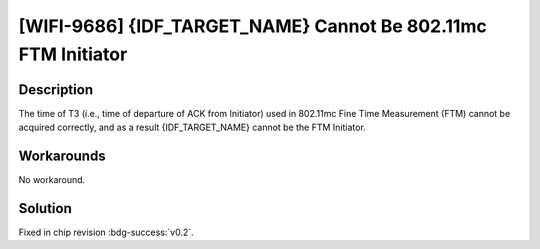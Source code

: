 [WIFI-9686] {IDF_TARGET_NAME} Cannot Be 802.11mc FTM Initiator
~~~~~~~~~~~~~~~~~~~~~~~~~~~~~~~~~~~~~~~~~~~~~~~~~~~~~~~~~~~~~~~~~

.. only:: esp32c6

   .. tags::
      
      v0.0, v0.1

Description
^^^^^^^^^^^

The time of T3 (i.e., time of departure of ACK from Initiator) used in 802.11mc Fine Time Measurement (FTM) cannot be acquired correctly, and as a result {IDF_TARGET_NAME} cannot be the FTM Initiator.

Workarounds
^^^^^^^^^^^

No workaround.

Solution
^^^^^^^^

Fixed in chip revision :bdg-success:`v0.2`.
